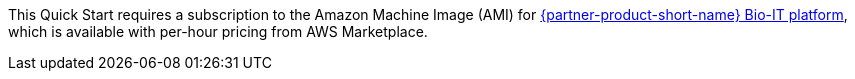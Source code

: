 
This Quick Start requires a subscription to the Amazon Machine Image (AMI) for https://aws.amazon.com/marketplace/pp/B07CZ3F5HY[{partner-product-short-name} Bio-IT platform^], which is available with per-hour pricing from AWS Marketplace.
